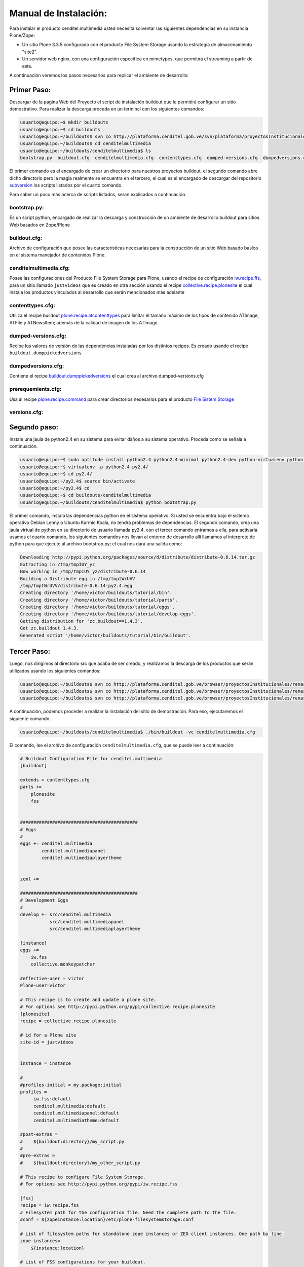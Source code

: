 .. highlight:: rest

.. _ManualdeInstalacion:

Manual de Instalación:
----------------------

Para instalar el producto cenditel.multimedia usted necesita solventar las
siguientes dependencias en su instancia Plone/Zope:

* Un sitio Plone 3.3.5 configurado con el producto File System Storage usando la estrategia de almacenamiento "site2".
* Un servidor web nginx, con una configuración especifica en mimetypes, que permitirá el streaming a partir de este.

A continuación veremos los pasos necesarios para replicar el ambiente de desarrollo:


Primer Paso:
^^^^^^^^^^^^
Descargar de la pagina Web del Proyecto el script de instalación buildout que le permitirá configurar un sitio demostrativo.
Para realizar la descarga proceda en un terminal con los siguientes comandos:

.. code-block:: console

    usuario@equipo:~$ mkdir buildouts
    usuario@equipo:~$ cd buildouts
    usuario@equipo:~/buildouts$ svn co http://plataforma.cenditel.gob.ve/svn/plataforma/proyectosInstitucionales/renasen/cenditel.multimedia/buildout/plone/3.3/ cenditelmultimedia
    usuario@equipo:~/buildouts$ cd cenditelmultimedia
    usuario@equipo:~/buildouts/cenditelmultimedia$ ls 
    bootstrap.py  buildout.cfg  cenditelmultimedia.cfg  contenttypes.cfg  dumped-versions.cfg  dumpedversions.cfg  prerequemients.cfg  versions.cfg

El primer comando es el encargado de crear un directorio para nuestros proyectos
buildout, el segundo comando abre dicho directorio pero la magia realmente se encuentra
en el tercero, el cual es el encargado de descargar del repositorio `subversion`_
los scripts listados por el cuarto comando.

.. _subversion: http://subversion.apache.org/

Para saber un poco más acerca de scripts listados, seran explicados a continuación.

bootstrap.py:
"""""""""""""

Es un script python, encargado de realizar la descarga y construcción de un
ambiente de desarrollo buildout para sitios Web basados en Zope/Plone

buildout.cfg:
"""""""""""""

Archivo de configuración que posee las características necesarias para la construcción
de un sitio Web basado basíco en el sistema manejador de contenidos Plone.

cenditelmultimedia.cfg:
"""""""""""""""""""""""

Posee las configuraciones del Producto File System Storage para Plone, usando
el recipe de configuración `iw.recipe.ffs <http://pypi.python.org/pypi/iw.recipe.fss>`_, para un sitio llamado ``justvideos``
que es creado en otra sección usando el recipe `collective.recipe.plonesite <http://pypi.python.org/pypi/collective.recipe.plonesite>`_  el cual instala
los productos vinculados al desarrollo que serán mencionados más adelante

contenttypes.cfg:
"""""""""""""""""
Utiliza el recipe buildout `plone.recipe.atcontenttypes <http://pypi.python.org/pypi/plone.recipe.atcontenttypes>`_ para limitar el tamaño máximo
de los tipos de contenido ATImage, ATFile y ATNewsItem; además de la calidad de imagen de los ATImage.

dumped-versions.cfg:
""""""""""""""""""""
Recibe los valores de versión de las dependencias instaladas por los distintos recipes.
Es creado usando el recipe ``buildout.dumppickedversions``

dumpedversions.cfg:
"""""""""""""""""""
Contiene el recipe `buildout.dumppickedversions <http://pypi.python.org/pypi/buildout.dumppickedversions>`_ el cual crea al archivo dumped-versions.cfg

prerequemients.cfg:
"""""""""""""""""""
Usa al recipe `plone.recipe.command <http://pypi.python.org/pypi/plone.recipe.command>`_ para crear directorios necesarios para el producto `File Sistem Storage <http://plone.org/products/filesystemstorage>`_ 

versions.cfg:
"""""""""""""


Segundo paso:
^^^^^^^^^^^^^

Instale una jaula de python2.4 en su sistema para evitar daños a su sistema operativo.
Proceda como se señala a continuación.

.. code-block:: console

    usuario@equipo:~$ sudo aptitude install python2.4 python2.4-minimal python2.4-dev python-virtualenv python-setuptools 
    usuario@equipo:~$ virtualenv -p python2.4 py2.4/
    usuario@equipo:~$ cd py2.4/
    usuario@equipo:~/py2.4$ source bin/activate
    usuario@equipo:~/py2.4$ cd
    usuario@equipo:~$ cd buildouts/cenditelmultimedia
    usuario@equipo:~/buildouts/cenditelmultimedia$ python bootstrap.py
    
El primer comando, instala las dependencias python en el sistema operativo. Si
usted se encuentra bajo el sistema operativo Debian Lenny o Ubuntu Karmic Koala,
no tendrá problemas de dependencias. El segundo comando, crea una jaula virtual
de python en su directorio de usuario llamada py2.4, con el tercer comando entramos a ella,
para activarla usamos el cuarto comando, los siguientes comandos nos llevan al
entorno de desarrollo allí llamamos al interprete de python para que ejecute al
archivo bootstrap.py; el cual nos dará una salida como:

.. code-block:: console

    Downloading http://pypi.python.org/packages/source/d/distribute/distribute-0.6.14.tar.gz
    Extracting in /tmp/tmpIUY_yz
    Now working in /tmp/tmpIUY_yz/distribute-0.6.14
    Building a Distribute egg in /tmp/tmptWrUVV
    /tmp/tmptWrUVV/distribute-0.6.14-py2.4.egg
    Creating directory '/home/victor/buildouts/tutorial/bin'.
    Creating directory '/home/victor/buildouts/tutorial/parts'.
    Creating directory '/home/victor/buildouts/tutorial/eggs'.
    Creating directory '/home/victor/buildouts/tutorial/develop-eggs'.
    Getting distribution for 'zc.buildout==1.4.3'.
    Got zc.buildout 1.4.3.
    Generated script '/home/victor/buildouts/tutorial/bin/buildout'.

Tercer Paso:
^^^^^^^^^^^^
Luego, nos dirigimos al directorio src que acaba de ser creado, y realizamos la
descarga de los productos que serán utilizados usando los siguientes comandos:

.. code-block:: console

    usuario@equipo:~/buildouts$ svn co http://plataforma.cenditel.gob.ve/browser/proyectosInstitucionales/renasen/cenditel.multimedia/trunk cenditel.multimedia
    usuario@equipo:~/buildouts$ svn co http://plataforma.cenditel.gob.ve/browser/proyectosInstitucionales/renasen/cenditel.multimediapanel/trunk cenditel.multimediapanel
    usuario@equipo:~/buildouts$ svn co http://plataforma.cenditel.gob.ve/browser/proyectosInstitucionales/renasen/cenditel.multimediaplayertheme/trunk cenditel.multimediaplayertheme

A continuación, podemos proceder a realizar la instalación del sitio de demostración.
Para eso, ejecutaremos el siguiente comando.

.. code-block:: console

    usuario@equipo:~/buildouts/cenditelmultimedia$ ./bin/buildout -vc cenditelmultimedia.cfg

El comando, lee el archivo de configuración ``cenditelmultimedia.cfg``, que se puede leer a continuación:

.. code-block:: console
    
    # Buildout Configuration File for cenditel.multimedia 
    [buildout]
    
    extends = contenttypes.cfg
    parts +=
        plonesite
        fss        
    
    
    ############################################
    # Eggs
    #
    eggs += cenditel.multimedia
            cenditel.multimediapanel
            cenditel.multimediaplayertheme
          
    
    zcml += 
    
    ############################################
    # Development Eggs
    #
    develop += src/cenditel.multimedia
               src/cenditel.multimediapanel
               src/cenditel.multimediaplayertheme
    
    [instance]
    eggs +=
        iw.fss
        collective.monkeypatcher
    
    #effective-user = victor
    Plone-user=victor
    
    # This recipe is to create and update a plone site.
    # For options see http://pypi.python.org/pypi/collective.recipe.plonesite
    [plonesite]
    recipe = collective.recipe.plonesite
    
    # id for a Plone site
    site-id = justvideos
    
     
    instance = instance
    
    # 
    #profiles-initial = my.package:initial
    profiles =
         iw.fss:default
         cenditel.multimedia:default
         cenditel.multimediapanel:default
         cenditel.multimediatheme:default
         
    #post-extras =
    #    ${buildout:directory}/my_script.py
    #
    #pre-extras =
    #    ${buildout:directory}/my_other_script.py

    # This recipe to configure File System Storage.
    # For options see http://pypi.python.org/pypi/iw.recipe.fss

    [fss]
    recipe = iw.recipe.fss
    # Filesystem path for the configuration file. Need the complete path to the file.
    #conf = ${zopeinstance:location}/etc/plone-filesystemstorage.conf
    
    # List of filesystem paths for standalone zope instances or ZEO client instances. One path by line.
    zope-instances=
        ${instance:location}
    
    # List of FSS configurations for your buildout.
    # The first line is for the global configuration.
    # Following lines are by zope path specific configurations.
    storages =
        global / flat
    
    # Para cynin
    #    pone_flat /cynin site2 /home/${instance:effective-user}/public_html/
    #    other_site /cynapse site2 /home/${instance:effective-user}/public_html/filesystemstorage
    
    # Para Plone 3.3.5
        plone_flat /justvideos site2 /home/${instance:Plone-user}/justvideos

El archivo de configuración, se divide en las siguientes secciones:

Instance:
"""""""""
En esta sección se declaran las variables de configuración ``extends``, ``parts``, ``eggs`` y ``develop`` que explicaremos a continuación:

* ``extends`` : Apunta al archivo de configuración que presede al archivo actual cenditelmultimedia.cfg, para mayor información revise la documentación de buildout.
* ``parts`` : En esta sección se declaran las otras secciones que serán parte del documento.
* ``eggs`` : Son los paquetes python que se instalaran en el servidor Zope/Plone al ser ejecutado el script buildout.
* ``develop`` : apunta al directorio y nombre de paquete que deben ser desarrollados por buildout.


Plonesite:
""""""""""
Esta sección usa al recipe `collective.recipe.plonesite <http://pypi.python.org/pypi/collective.recipe.plonesite>`_
para crear un sitio Plone básico. La variable ``site-id`` es el identificador del
sitio creado, la variable ``instance`` le indica al recipe la instancia Zope/Plone
que debe utilizar, la variable ``profiles`` indica al servidor que al momento de
crear el sitio instale los paquetes señalados usando el perfil de GenericSetup especificado.
Para mayor información acerca de las variable y configuraciones que adminte el recipe,
visite la pagina de documentación oficial en `pypi <http://pypi.python.org/pypi/collective.recipe.plonesite>`_


FSS:
""""



